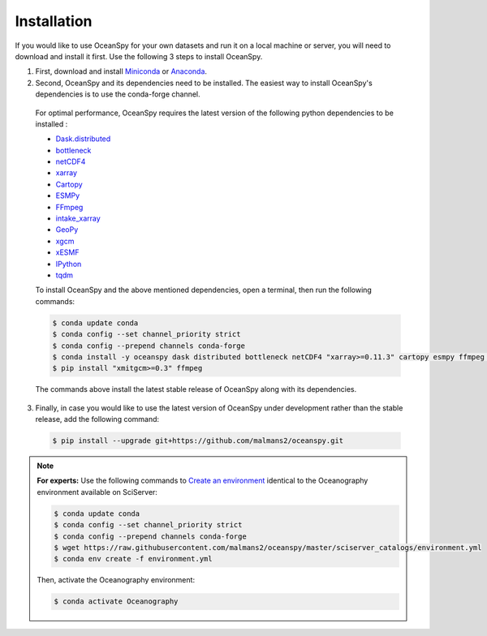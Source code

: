 .. _installation:

============
Installation
============

If you would like to use OceanSpy for your own datasets and run it on a local machine or server, you will need to download and install it first. Use the following 3 steps to install OceanSpy.

1. First, download and install Miniconda_ or Anaconda_.

2. Second, OceanSpy and its dependencies need to be installed. The easiest way to install OceanSpy's dependencies is to use the conda-forge channel. 

  For optimal performance, OceanSpy requires the latest version of the following python dependencies to be installed : 

  - Dask.distributed_
  - bottleneck_
  - netCDF4_
  - xarray_
  - Cartopy_
  - ESMPy_
  - FFmpeg_
  - intake_xarray_
  - GeoPy_
  - xgcm_
  - xESMF_
  - IPython_
  - tqdm_

  To install OceanSpy and the above mentioned dependencies, open a terminal, then run the following commands:

  .. code-block:: bash
    
    $ conda update conda
    $ conda config --set channel_priority strict
    $ conda config --prepend channels conda-forge
    $ conda install -y oceanspy dask distributed bottleneck netCDF4 "xarray>=0.11.3" cartopy esmpy ffmpeg intake-xarray geopy "xgcm>=0.2" xesmf Ipython tqdm
    $ pip install "xmitgcm>=0.3" ffmpeg

  The commands above install the latest stable release of OceanSpy along with its dependencies.

3. Finally, in case you would like to use the latest version of OceanSpy under development rather than the stable release, add the following command:

  .. code-block:: bash

    $ pip install --upgrade git+https://github.com/malmans2/oceanspy.git


.. note::
		
	**For experts:** Use the following commands to `Create an environment`_ identical to the Oceanography environment available on SciServer:

	.. code-block:: bash

		$ conda update conda
		$ conda config --set channel_priority strict
		$ conda config --prepend channels conda-forge
		$ wget https://raw.githubusercontent.com/malmans2/oceanspy/master/sciserver_catalogs/environment.yml
		$ conda env create -f environment.yml

	Then, activate the Oceanography environment:

	.. code-block:: bash

		$ conda activate Oceanography

.. _Anaconda: https: //www.anaconda.com/
.. _Miniconda: https: //docs.conda.io/en/latest/miniconda.html
.. _Dask.distributed : http://distributed.dask.org/en/latest/
.. _bottleneck : https://github.com/kwgoodman/bottleneck
.. _netCDF4 : https://unidata.github.io/netcdf4-python/netCDF4/index.html
.. _xarray : http://xarray.pydata.org/en/stable/
.. _Cartopy : https://scitools.org.uk/cartopy/docs/latest/
.. _ESMPy : https://www.earthsystemcog.org/projects/esmpy/
.. _FFmpeg : https://ffmpeg.org/
.. _intake_xarray : https://github.com/intake/intake-xarray
.. _GeoPy : https://github.com/geopy/geopy
.. _xgcm : https://github.com/xgcm/xgcm
.. _xESMF : https://xesmf.readthedocs.io/en/latest/
.. _IPython : https://ipython.org/
.. _tqdm : https://tqdm.github.io/
.. _`Create an environment`: https://docs.conda.io/projects/conda/en/latest/user-guide/tasks/manage-environments.html#creating-an-environment-from-an-environment-yml-file
